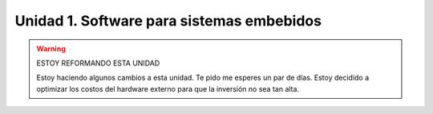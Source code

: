 Unidad 1. Software para sistemas embebidos
==============================================

.. warning:: ESTOY REFORMANDO ESTA UNIDAD

    Estoy haciendo algunos cambios a esta unidad. 
    Te pido me esperes un par de días. Estoy decidido a optimizar los 
    costos del hardware externo para que la inversión no sea tan 
    alta.

..
  Introducción
  --------------

  En esta unidad vas a aprender técnicas para programar 
  los sistemas embebidos (controladores) que permitirán capturar y/o generar 
  la información que fluye desde y hacia el mundo exterior 
  de la aplicación interactiva.

  Propósito de aprendizaje
  ***************************

  Modelar el software del controlador, mediante estados, eventos 
  y acciones.

  Implementar el software del controlador mediante las técnicas de
  programación adecuadas que permitan sacarle el máximo provecho a
  dicho controlador.

  Evaluación
  ---------------------------

  Para realizar la evaluación vas a utilizar 
  `este <https://classroom.github.com/a/oSPO_9kn>`__ repositorio.

  Recuerda entregar la documentación solicitada en el archivo 
  README.md

  En un escape room se requiere construir una aplicación para controlar 
  una bomba temporizada.La siguiente figura ilustra la interfaz de la bomba. 
  El circuito de control de la bomba está compuesto por tres sensores digitales,
  en este caso pulsadores, denominados UP, DOWN, ARM,
  un display (simulado con el serial), un LED que indica si la bomba está 
  armada o no y un LED que simula la activación de la bomba.

  .. image:: ../_static/bomb.png
    :alt: bomba

  El controlador funciona así:

  * Inicia en modo de ``configuración``, es decir, sin hacer cuenta regresiva aún, 
    la bomba está ``desarmada``. El valor inicial del conteo regresivo es de 20 segundos.
  * En el modo de configuración, los pulsadores UP y DOWN permiten
    aumentar o disminuir el tiempo inicial de la bomba. El LED de bomba armada  
    está PERMANENTEMENTE apagado.
  * El tiempo se puede programar entre 10 y 30 segundos con cambios de 1 segundo.
  * El tiempo de configuración se debe visualizar enviando 
    el valor del conteo ``SOLO`` cada que cambie.
  * El pulsador ARM arma la bomba.
  * Una vez armada la bomba, comienza la cuenta regresiva que será visualizada
    por el serial por medio de una cuenta regresiva en segundos. El LED 
    de bomba armada funciona a una frecuencia de 1 Hz.
  * La bomba explotará (se activa la salida de activación de la bomba) cuando
    el tiempo llegue a cero. 
  * Cuando la bomba explote el LED que simula la activación de la bomba 
    funcionará a 5 Hz durante 5 segundos. 
  * Luego de los 5 segundos el control regresará al modo de
    configuración.
  * Una vez la bomba esté armada es posible desactivarla ingresando un código
    de seguridad. El código será la siguiente secuencia de pulsadores
    presionados uno después de otro:  UP, DOWN, UP, DOWN, UP, UP, ARM. Ten 
    presente que el controlador solo debe verificar si la secuencia es correcta 
    una vez la reciba completa.
  * Si la secuencia se ingresa correctamente la bomba pasará de nuevo
    al modo de configuración de lo contrario continuará la fatal cuenta
    regresiva.
  * Debes almacenar la clave de desarmado de la bomba en un arreglo.
  * Debes definir una función a la cual le pasarás la dirección en memoria 
    de dos arreglos: uno con la clave recibida y otro con la clave correcta. 
    La función deberá devolver un `bool <https://www.arduino.cc/reference/en/language/variables/data-types/bool/>`__ 
    así: true si la clave recibida es igual a la clave almacenada o 
    false si las claves no coinciden.

  Arquitectura del software:

  Tu aplicación debe tener dos tareas:

  * La tarea del controlador.
  * Una tarea que controle un LED a una frecuencia de 0.5 Hz.

  Ten presente las siguientes restricciones:

  * Para la lectura de los botones ``DEBES`` usar la biblioteca 
    `ezButton <https://github.com/ArduinoGetStarted/button>`__.

  Para la documentación:

  * Define y explica los estados que usaste para resolver el problema.
  * Define y explica los eventos que usaste.
  * Define y explica las acciones.
  * Explica cómo probaste el funcionamiento correcto de la aplicación.
  * Explica cómo resolviste el problema de la clave.

  Trayecto de actividades
  ---------------------------

  Ejercicios 
  ************

  Ejercicio 1: introducción  
  ^^^^^^^^^^^^^^^^^^^^^^^^^^^^

  .. warning:: RECUERDA LO QUE APRENDERÁS EN ESTE CURSO

      En este curso aprenderás a construir aplicaciones interactivas 
      que lean información del mundo exterior y lo modifiquen.

  ¿Recuerdas que te mostré al iniciar el curso un trabajo de grado realizado 
  por estudiantes del programa? Te voy a pedir que veas algunos segundos del 
  video del DEMO de `este <https://tdaxis.github.io/demo.html>`__ trabajo.

  Déjame te hablo de nuevo de este sistema porque es un excelente resumen 
  de lo que busco que aprendas con este curso.

  .. figure:: ../_static/TDAxis.jpg
    :alt: TDAxis
    :class: with-shadow
    :align: center
    :width: 100%

    Demo del sistema TDAxis

  |

  La idea de la aplicación es VARIAR las visuales y el audio con la 
  información del movimiento que se captura en tiempo real de una bailarina.

  La imagen está dividida en 4 partes. En la esquina superior izquierda 
  observarás ``LA APLICACIÓN INTERACTIVA`` que está corriendo en un computador. 
  Esta aplicación se encargará de proyectar las visuales que están en la esquina 
  superior derecha y controlador el software de audio que está en la esquina inferior 
  derecha. Observa la esquina inferior izquierda. Allí verás una captura 
  en tiempo real de los movimientos de una bailarina.

  ¿Cómo se captura este movimiento? Se hace por medio de unos dispositivos que te 
  mostraré en estos videos:

  * `Perception Neuron Trailer <https://youtu.be/v72P7q0sIXI>`__. 
  * `Bailarina controlando un metahumano <https://youtu.be/pynCWHD8RPg>`__. 

  Los dispositivos que llevan puestos las personas en los videos están computados por:

  * Un sensor para medir el movimiento.
  * Un computador embebido o microcontrolador que lee la información del sensor.
  * Un radio de comunicación inalámbrica para transmitir la información leída.

  La información se le entrega al computador que ejecuta la aplicación interactiva 
  usando un ``PROTOCOLO DE COMUNICACIÓN``. El protocolo es un acuerdo que se establece 
  entre las partes involucradas en la comunicación de tal manera que ambas 
  puedan entenderse.

  ¿Por qué te muestro todo esto?

  Porque en este curso vamos a realizar un recorrido por los elementos que 
  componente este tipo de aplicaciones. 

  En esta unidad vas a programar un microcontrolador similar al que tienen 
  los dispositivos de captura de movimiento. En las unidades 2 y 3 vas 
  experimentar con dos tipos de protocolos de comunicación. Finalmente, 
  en la unidad 4 construirás una aplicación simple que integre todos los 
  elementos. 

  .. warning:: ESTO ES MUY IMPORTANTE 

      Las aplicaciones que realizarás serán simples, PERO si lo analizas 
      te darás cuenta que contienen todos los elementos necesarios para que 
      entiendas cómo funcionan las aplicaciones que te mostré en los videos.

  .. note:: hay otro curso en el programa para seguir profundizando  

      En el programa encontrarás otro curso llamado sistemas físicos 
      interactivos 2. Es una curso de la línea de experiencias interactivas 
      que puedes tomar como optativa del ciclo profesional si no estás en 
      la línea de experiencias. En este curso vas a construir una aplicación 
      usando todo lo que aprenderás en sistemas físicos interactivos 1. 
      Mira por ejemplo `el proyecto <https://github.com/juanferfranco/RisitasCorp_Rider>`__ 
      que realizaron unos de tus compañeros.

  Ejercicio 2: ¿Cómo funciona un microcontrolador? 
  ^^^^^^^^^^^^^^^^^^^^^^^^^^^^^^^^^^^^^^^^^^^^^^^^^^^^

  Un microcontrolador es un computador dedicado a ejecutar una aplicación 
  específica para resolver un problema muy concreto. Por ejemplo, leer la información 
  de un sensor y transmitir esa información a un computador. 

  En este curso vas a utilizar el sistema 
  `raspberry pi pico <https://www.raspberrypi.com/products/raspberry-pi-pico/>`__. 

  Ejercicio 3: ¿Cómo puedes programar el microcontrolador? 
  ^^^^^^^^^^^^^^^^^^^^^^^^^^^^^^^^^^^^^^^^^^^^^^^^^^^^^^^^^^^^^^^^

  Para programar el microcontrolador vas a necesitar:

  * Un editor de código de C++.
  * Varios programas que permitan transformar el código de C++ a 
    instrucciones de máquina.
  * Almacenar las instrucciones de máquina en la memoria flash 
    del microcontrolador.

  Sigue estos pasos:

  * Descarga la versión .ZIP del IDE de arduino versión 1.8.19
  * Descomprime el archivo .ZIP
  * Busca la carpeta donde está el archivo arduino.exe y crea 
    allí el carpeta portable.
  * Abre el programa arduino.exe.
  * Sigue las instrucciones de la sección Installing via Arduino Boards Manager 
    que encontrarás en `este <https://github.com/earlephilhower/arduino-pico#installing-via-arduino-boards-manager>`__ 
    repositorio. 

  Ahora vas a probar que puedes programar el raspberry pi pico:

  * Conecta al computador el raspberry pi pico.
  * En el menú Herramientas/Placa/Raspberry PI selecciona la tarjeta 
    Raspberry Pi Pico.
  * En el menú Herramientas/Puerto selecciona asignado por el sistema 
    operativo al raspberry. 

  Ingresa el siguiente programa:

  .. code-block:: cpp

      void setup() {
        pinMode(LED_BUILTIN, OUTPUT);
      }

      void loop() {
        static uint32_t previousTime = 0;
        static bool ledState = true;

        uint32_t currentTime = millis();

        if( (currentTime - previousTime) > 100){
          previousTime = currentTime;
          ledState = !ledState; 
          digitalWrite(LED_BUILTIN, ledState);
        }
      }

  Por último presiona el ícono Subir, el segundo ubicado en la esquina }
  superior izquierda. Al hacer esto ocurrirán varias cosas:

  * Se transformará el programa de código C++ a lenguaje de máquina.
  * Se enviará el código de máquina del computador a la memoria flash del 
    raspberry pi a través del puerto que el sistema operativo le asignó 
    a la tarjeta.

  Deberás ver el LED ubicado al lado del conectar USB enciendo y apagando 
  muy rápido.

  Ejercicio 3a: retrieval practice (evaluación formativa)
  ^^^^^^^^^^^^^^^^^^^^^^^^^^^^^^^^^^^^^^^^^^^^^^^^^^^^^^^^^^^^^^^^

  En este punto te voy a pedir que coloques bajo control de versión 
  un programa y practiques lo que estudiantes en la 
  introducción de control de versión.

  * Conforma tu equipo de trabajo (recuerda que el equipo es de dos personas,
    NO UNA).
  * Acepta la evaluación que está `aquí <https://classroom.github.com/a/SwuS7pD_>`__. 
    El sistema primero te pedirá que crees el equipo de trabajo. Esto 
    lo hace solo uno de los miembros del equipo, mientras que el otro solo tendrá 
    que unirse al equipo. Luego aceptas la evaluación. Esto lo hace cada miembro.

  .. warning:: MUY IMPORTANTE

      DOS PERSONAS no pueden trabajar al mismo tiempo sobre el mismo archivo 
      cuando el proyecto está bajo control de versión porque se crean 
      conflictos, es decir, el sistema no sabe cuál de las dos versiones 
      del archivo es la correcta.

  * Ve a la terminal y clona el repositorio.
  * En la carpeta donde está el repositorio vas a crear un proyecto para 
    el raspberry pi pico usando el IDE de Arduino.
  * Usa el mismo código del ejercicio, pero esta vez cambia el 100 por un 500. 
    observa el resultado de esta cambio.
  * Una vez termines el programa, lo veas funcionando y documentes el efecto 
    del cambio, ``DEBES cerrar el IDE de Arduino``.
  * Regresa a la terminal. Realiza un commit con esta nueva versión del programa.
  * Ahora añade el archivo README.md. Coloca el nombre del equipo, el nombre 
    de los integrantes y el ID. Coloca en el archivo el resultado del cambio de 
    100 a 500. Describe lo que viste.
  * Realiza un segundo commit para incluir el archivo README.md con la documentación. 
  * Sincroniza el repositorio local con el remoto.

  Ejercicio 4: retrieval practice (evaluación formativa)
  ^^^^^^^^^^^^^^^^^^^^^^^^^^^^^^^^^^^^^^^^^^^^^^^^^^^^^^^^

  En este punto tu equipo de trabajo ya debe estar creado. Solo tendrás 
  que aceptar la evaluación `aquí <https://classroom.github.com/a/MMdNOCa1>`__.

  En el repositorio de la evaluación solo debes adicionar un archivo README.md 
  con el nombre del equipo, integrantes y ID y un enlace a un repositorio 
  ``PÚBLICO`` donde harás lo siguiente:

  * Crea un proyecto para el raspberry pi.
  * En el código modifica el 500 por 1000.
  * Coloca el proyecto bajo control de versión.
  * Sincroniza tu repositorio local con un repositorio público en 
    Github. El enlace a este repositorio será el que coloques 
    en el archivo README.md de la evaluación.

  Ejercicio 5: documentación 
  ^^^^^^^^^^^^^^^^^^^^^^^^^^^^^^^^^^^^^^^^^^

  Para programar el raspberry pi pico tienes mucha documentación con información. 
  Algunos sitios que pueden serte de utilidad son:

  * `API de arduino <https://www.arduino.cc/>`__. 
  * `Port para raspberry pi pico del API de arduino <https://arduino-pico.readthedocs.io/en/latest/#>`__.
  *  `Sitio oficial del raspberry pi pico <https://www.raspberrypi.com/products/raspberry-pi-pico/>`__.

  Ejercicio 6: montaje
  ^^^^^^^^^^^^^^^^^^^^^^^^^^^^^

  El siguiente ejercicio es un reto. Te voy a dar dos cosas. Unos materiales y un programa 
  de prueba. El objetivo es que hagas el montaje de prueba correctamente y lo pruebes 
  con el programa de prueba. ¿Qué debes hacer? Busca en Internet cómo conectar 
  LEDs y pulsadores (push buttons) a un raspberry pi pico en un protoboard.

  El montaje tendrá 4 sensores y 4 actuadores que estarán conectados al 
  raspberry pi pico así:

  ====================== ====================
  Puerto del raspberry     dispositivo
  ====================== ====================
  GP2                     button1   
  GP3                     button2
  GP4                     button3
  GP5                     button4
  GP18                    LED RED
  GP19                    LED GREEN
  GP20                    LED BLUE
  GP21                    LED YELLOW    
  ====================== ====================

  Ten presente `este <https://datasheets.raspberrypi.com/pico/Pico-R3-A4-Pinout.pdf>`__ 
  documento para identificar los puertos del raspberry pi pico.

  .. code-block:: cpp

    void task1()
    {
        // Definición de estados y variable de estado
        enum class Task1States
        {
            INIT,
            WAIT_TIMEOUT
        };
        static Task1States task1State = Task1States::INIT;

        // Definición de variables static (conservan
        // su valor entre llamadas a task1)
        static uint32_t lasTime = 0;

        // Constantes
        constexpr uint32_t INTERVAL = 1000;
        constexpr uint8_t button1Pin = 2;
        constexpr uint8_t button2Pin = 3;
        constexpr uint8_t button3Pin = 4;
        constexpr uint8_t button4Pin = 5;
        constexpr uint8_t ledRed = 18;
        constexpr uint8_t ledGreen = 19;
        constexpr uint8_t ledBlue = 20;
        constexpr uint8_t ledYellow = 21;

        // MÁQUINA de ESTADOS

        switch (task1State)
        {
        case Task1States::INIT:
        {
            Serial.begin(115200);
            pinMode(button1Pin, INPUT_PULLUP);
            pinMode(button2Pin, INPUT_PULLUP);
            pinMode(button3Pin, INPUT_PULLUP);
            pinMode(button4Pin, INPUT_PULLUP);
            pinMode(ledRed, OUTPUT);
            pinMode(ledGreen, OUTPUT);
            pinMode(ledBlue, OUTPUT);
            pinMode(ledYellow, OUTPUT);
            lasTime = millis();
            task1State = Task1States::WAIT_TIMEOUT;

            break;
        }
        case Task1States::WAIT_TIMEOUT:
        {
            uint8_t btn1State = digitalRead(button1Pin);
            uint8_t btn2State = digitalRead(button2Pin);
            uint8_t btn3State = digitalRead(button3Pin);
            uint8_t btn4State = digitalRead(button4Pin);
            uint32_t currentTime = millis();

            // Evento 1:
            if ((currentTime - lasTime) >= INTERVAL)
            {   
                lasTime = currentTime;
                printf("btn1: %d,btn2: %d, btn3: %d, btn4: %d\n", btn1State, btn2State, btn3State, btn4State);
            }

            // Evento 2
            if (btn1State == LOW)
                digitalWrite(ledRed, HIGH);
            // Evento 3
            if (btn2State == LOW)
                digitalWrite(ledGreen, HIGH);
            // Evento 4
            if (btn3State == LOW)
                digitalWrite(ledBlue, HIGH);
            // Evento 5
            if (btn4State == LOW)
                digitalWrite(ledYellow, HIGH);

            break;
        }
        default:
        {
            Serial.println("Error");
        }
        }
    }

    void setup()
    {
        task1();
    }

    void loop()
    {
        task1();
    }

  Ejercicio 7: análisis del programa de prueba  
  ^^^^^^^^^^^^^^^^^^^^^^^^^^^^^^^^^^^^^^^^^^^^^^^^^^

  Miremos algunos aspectos del programa:

  * Los programas los dividiremos en tareas. En este caso 
    solo tenemos una. Las tareas son una manera de distribuir 
    el trabajo para poder realizar el programa en equipo. Lo 
    ideal es que las tareas sean independientes, pero no siempre 
    se logra. Por tanto, será necesario definir mecanismos de 
    comunicación entre ellas.
  * Este programa tiene un pseudo estado y un estado, pero 
    desde ahora diremos que tiene 2 estados: 

    .. code-block:: cpp
    
        enum class Task1States
        {
            INIT,
            WAIT_TIMEOUT
        };

  * ¿Qué son los estados? Son condiciones de espera. Son momentos 
    en los cuales tu programa está esperando a que algo ocurra. En este 
    caso en ``Task1States::INIT`` realmente no ``ESPERAMOS`` nada, por eso 
    decimos que es un pseudo estado. Este estado SIEMPRE lo usaremos 
    para configurar las condiciones INICIALES de tu programa.
  * Nota cómo se pasa de un estado a otro:: 
    
      task1State = Task1States::WAIT_TIMEOUT;

  * En el estado `Task1States::WAIT_TIMEOUT` estamos esperando a 
    que ocurran varios ``EVENTOS``. En este caso los eventos los 
    identificamos mediante los ``IF``. Por tanto, en un estado tu 
    programa estará siempre preguntando por la ocurrencia de algunos 
    eventos.
  * Cuando la condición de un evento se produce entonces tu programa 
    ejecuta ACCIONES. Por ejemplo aquí:

    .. code-block:: c

      if (btn4State == LOW)
        digitalWrite(ledYellow, HIGH);
    
    Si el evento ``if (btn4State == LOW)`` ocurre, el programa 
    ejecutará una sola acción que será ``digitalWrite(ledYellow, HIGH);``.
    Ten presente que si requieres ejecutar más acciones en este evento, 
    tendrás que encerrarlas con llaves ``{}``.

  Ejercicio 8: retrieval practice (evaluación formativa)
  ^^^^^^^^^^^^^^^^^^^^^^^^^^^^^^^^^^^^^^^^^^^^^^^^^^^^^^^^

  Lo primero que debes hacer es aceptar 
  `esta <https://classroom.github.com/a/m7LkASpg>`__ evaluación e 
  ingresar a tu equipo de trabajo. 

  * Entra al repositorio y copia la url para clonarlo en tu 
    computador local.
  * Realiza un programa que implemente la lógica que muestra la siguiente 
    tabla: 

    ==========  ==========  ==============
    button1     button2     LED
    ==========  ==========  ==============
    LOW         LOW         LED RED
    LOW         HIGH        LED GREEN
    HIGH        LOW         LED BLUE
    HIGH        HIGH        LED YELLOW
    ==========  ==========  ==============

  Antes de comenzar a programar:

  * ¿Entiendes el problema?
  * ¿Cuáles son los estados de tu programa?
  * ¿Cuáles serían los eventos?
  * ¿Cuáles serían las acciones?

  En el README.md del repositorio contesta las preguntas anteriores.

  Ejercicio 9: tareas concurrentes (evaluación formativa)
  ^^^^^^^^^^^^^^^^^^^^^^^^^^^^^^^^^^^^^^^^^^^^^^^^^^^^^^^^^^^

  Para sacar el máximo provecho a la CPU de tu microcontrolador lo 
  ideal es dividir el problema en varias tareas que se puedan 
  ejecutar de manera concurrente. La arquitectura de software 
  que te voy a proponer es esta:

  .. code-block:: cpp

    #include "task1.h"
    #include "task2.h"
    #include "task3.h"

    void setup()
    {
        task1();
        task2();
        task3();
    }

    void loop()
    {
        task1();
        task2();
        task3();
    }

  Nota entonces que tu programa está dividido en tres tareas. La función setup 
  se ejecuta una sola vez y ahí se llama por primera vez cada tarea. La función 
  loop se ejecuta cada que las tareas terminan, es como un ciclo infinito.

  Te voy a mostrar el código para la task1 y luego con tu equipo vas 
  a construir las demás tareas. La frecuencia del LED rojo será de 5 Hz

  Acepta `esta <https://classroom.github.com/a/t-YZPz7J>`__ evaluación.

  El objetivo es que hagas un programa donde tengas 4 tareas y cada 
  una controle un LED a 0.5 Hz, 1 Hz, 2 Hz y 4 Hz.

  Te voy a dejar como el ejemplo el programa de una de las tareas 
  que controlará el LED ROJO a 0.5 Hz. Te queda entonces el retor de realizar 
  las tareas para los otros LEDs. No olvides sincronizar tu repositorio 
  local con el remoto donde está la evaluación.

  .. code-block:: cpp

    void task1(){
        enum class Task1States{
            INIT,
            WAIT_TO_TOGGLE_LED
        };
        static Task1States task1State = Task1States::INIT;
        static uint32_t lasTime;
        static constexpr uint32_t INTERVAL = 1000;
        static constexpr uint8_t ledRed = 18;
        static bool ledStatus = false;

        switch(task1State){
            case Task1States::INIT:{
                pinMode(ledRed,OUTPUT);
                lasTime = millis();
                task1State = Task1States::WAIT_TO_TOGGLE_LED;
                break;
            }

            case Task1States::WAIT_TO_TOGGLE_LED:{
                // evento 1:
                uint32_t currentTime = millis();
                if( (currentTime - lasTime) >= INTERVAL ){
                    lasTime = currentTime;
                    ledStatus = !ledStatus;
                    digitalWrite(ledRed,ledStatus);
                    
                }
                break;
            }

            default:{
                break;
            }
        }

    }  

  Ejercicio 10: monitor serial
  ^^^^^^^^^^^^^^^^^^^^^^^^^^^^^^
  Para profundizar un poco más en el funcionamiento de los programas 
  vas a usar una herramienta muy interesante llamada terminal serial.
  En este curso vas a utilizar ScriptCommunicator. La aplicación 
  la puedes descargar de `este <https://sourceforge.net/projects/scriptcommunicator/>`__
  sitio. Al instalarla en los computadores de la Universidad usa un directorio 
  del usuario y deshabilita la creación de accesos directos en el escritorio y 
  no asocies los archivos .js con ScriptCommunicator.

  Para lanzar la aplicación abre el directorio donde la instalaste y lanza 
  el programa ScriptCommunicator.exe

  Ingresa al menu Settings, selecciona la pestaña serial port y elige 
  el puerto (el puerto asignado por el sistema operativo a tu sistema 
  de desarrollo) y el BaudRate a 115200. Los demás parámetros los puedes 
  dejar igual.

  Selecciona la pestaña console options y allí marca ÚNICAMENTE las opciones: 
  utf8, receive, hex, mixed.

  En la pestaña serial port ve a la sección general, selecciona como 
  current interface ``serial port``. Cierra la ventana de configuración.

  .. warning:: IMPORTANTE

    No olvides que para DEBES TENER conectado el sistema de desarrollo 
    al computador para poder seleccionar el Port correcto.

  Para conectar ScriptCommunicator al microcontrolador, solo tienes que 
  dar click en Connect y para desconectar Disconnect.

  .. warning:: ESTO ES CRÍTICO

    SOLO UNA APLICACIÓN puede comunicarse a la vez con el microcontrolador.
    Por tanto SOLO una aplicación puede abrir o conectarse al puerto 
    serial que el sistema operativo le asigna al sistema de desarrollo.

    Esto quiere decir que no puedes programar el raspberry mientras tienes 
    abierto ScriptCommunicator conectado al puerto serial.

  Ejercicio 11: realiza algunas pruebas
  ^^^^^^^^^^^^^^^^^^^^^^^^^^^^^^^^^^^^^^^^^

  Ahora vas a probar ScriptCommunicator con el sistema de desarrollo.

  Utiliza el siguiente programa:

  .. code-block:: cpp

    void task1()
    {
        enum class Task1States
        {
            INIT,
            WAIT_DATA
        };
        static Task1States task1State = Task1States::INIT;

        switch (task1State)
        {
        case Task1States::INIT:
        {
            Serial.begin(115200);
            task1State = Task1States::WAIT_DATA;
            break;
        }

        case Task1States::WAIT_DATA:
        {
            // evento 1:
            // Ha llegado al menos un dato por el puerto serial?
            if (Serial.available() > 0)
            {                  
                Serial.read();
                Serial.print("Hola computador\n"); 
            }
            break;
        }

        default:
        {
            break;
        }
        }
    }

  Ahora abre ScriptCommunicator:

  * Presiona el botón Connect.
  * Selecciona la pestaña Mixed.
  * Luego escribe una letra en la caja de texto que está debajo del botón 
    ``send``. Si quiere coloca la letra `s`.
  * Al lado del botón send selecciona la opción utf8.
  * Dale click a send.
  * Deberías recibir el mensaje ``Hola computador``.

  Ahora PIENSA:

  #. Analiza el programa.
  #. `Abre <https://www.asciitable.com/>`__ esta tabla.
  #. Analiza los números que se ven debajo de las letras. Nota 
    que luego de la r, abajo, hay un número. ¿Qué es ese número?
  #. ¿Qué relación encuentras entre las letras y los números?

  Ejercicio 12: punteros
  ^^^^^^^^^^^^^^^^^^^^^^^

  Vas a explorar un concepto fundamental de los lenguajes de programación 
  C y C++. Se trata de los punteros. Para ello, te voy a proponer que 
  escribas el siguiente programa (es una tarea). Para probarlo usa ScriptCommunicator. 

  .. code-block:: cpp

    void task1()
    {
        enum class Task1States
        {
            INIT,
            WAIT_DATA
        };
        static Task1States task1State = Task1States::INIT;

        switch (task1State)
        {
        case Task1States::INIT:
        {
            Serial.begin(115200);
            task1State = Task1States::WAIT_DATA;
            break;
        }

        case Task1States::WAIT_DATA:
        {
            // evento 1:
            // Ha llegado al menos un dato por el puerto serial?
            if (Serial.available() > 0)
            {                  
                // DEBES leer ese dato, sino se acumula y el buffer de recepción
                // del serial se llenará.            
                Serial.read(); 
                uint32_t var = 0;
                // Almacena en pvar la dirección de var.
                uint32_t *pvar = &var;         
                // Envía por el serial el contenido de var usando 
                // el apuntador pvar.
                printf("var content: %d\n", *pvar); 
                // ESCRIBE el valor de var usando pvar
                *pvar = 10;                    
                printf("var content: %d\n", *pvar); 
            }
            break;
        }

        default:
        {
            break;
        }
        }
    }

  La variable ``pvar`` se conoce como puntero. Simplemente es una variable 
  en la cual se almacenan direcciones de otras variables. En este caso, 
  en pvar se almacena la dirección de ``var``. Nota que debes decirle al 
  compilador el tipo de la variable (uint32_t en este caso) 
  cuya dirección será almacenada en pvar. 

  Ejecuta el programa. Observa lo que hace. Ahora responde las siguientes 
  preguntas mediante un ejercicio de ingeniería inversa:

  * ¿Cómo se declara un puntero?
  * ¿Cómo se define un puntero? (cómo se inicializa)
  * ¿Cómo se obtiene la dirección de una variable?
  * ¿Cómo se puede leer el contenido de una variable por medio de un 
    puntero?
  * ¿Cómo se puede escribir el contenido de una variable por medio 
    de un puntero?

  .. warning:: IMPORTANTE

    No avances hasta que este ejercicio no lo tengas claro.

  Ejercicio 13: punteros y funciones 
  ^^^^^^^^^^^^^^^^^^^^^^^^^^^^^^^^^^^^^

  Vas a escribir el siguiente programa, pero antes de ejecutarlo vas 
  a tratar de lanzar una HIPÓTESIS de qué hace. Luego lo vas a 
  ejecutar y compararás el resultado con lo que creías. Si el 
  resultado no es el esperado, no deberías seguir al siguiente 
  ejercicio hasta que no experimentes y salgas de la duda.

  .. code-block:: cpp

    static void changeVar(uint32_t *pdata)
    {
        *pdata = 10;
    }

    static void printVar(uint32_t value)
    {
        printf("var content: %d\n", value);
    }

    void task1()
    {
        enum class Task1States
        {
            INIT,
            WAIT_DATA
        };
        static Task1States task1State = Task1States::INIT;

        switch (task1State)
        {
        case Task1States::INIT:
        {
            Serial.begin(115200);
            task1State = Task1States::WAIT_DATA;
            break;
        }

        case Task1States::WAIT_DATA:
        {
            // evento 1:
            // Ha llegado al menos un dato por el puerto serial?
            if (Serial.available() > 0)
            {
                Serial.read();
                uint32_t var = 0;
                uint32_t *pvar = &var;
                printVar(*pvar);
                changeVar(pvar);
                printVar(var);
            }
            break;
        }

        default:
        {
            break;
        }
        }
    }

  Ejercicio 14: retrieval practice (evaluación formativa)
  ^^^^^^^^^^^^^^^^^^^^^^^^^^^^^^^^^^^^^^^^^^^^^^^^^^^^^^^^^

  Realiza un programa que intercambie mediante una función 
  el valor de dos variables. 

  `Aquí <https://classroom.github.com/a/pWkF_5LT>`__ está el enlace 
  de la evaluación.


  Ejercicio 15: punteros y arreglos
  ^^^^^^^^^^^^^^^^^^^^^^^^^^^^^^^^^^^

  Escribe el siguiente programa (como siempre te doy la tarea). ``ANALIZA`` qué 
  hace, cómo funciona y qué necesitas para probarlo. No olvides revisar de nuevo 
  una tabla ASCII. Para hacer las pruebas usa ScriptCommunicator y abre la pestaña 
  Utf8. 

  .. code-block:: cpp

    static void processData(uint8_t *pData, uint8_t size, uint8_t *res)
    {

        uint8_t sum = 0;
        for (int i = 0; i < size; i++)
        {
            sum = sum + (pData[i] - 0x30);
        }
        *res = sum;
    }

    void task1()
    {
        enum class Task1States
        {
            INIT,
            WAIT_DATA
        };
        static Task1States task1State = Task1States::INIT;
        static uint8_t rxData[5];
        static uint8_t dataCounter = 0;

        switch (task1State)
        {
        case Task1States::INIT:
        {
            Serial.begin(115200);
            task1State = Task1States::WAIT_DATA;
            break;
        }

        case Task1States::WAIT_DATA:
        {
            // evento 1:

            if (Serial.available() > 0)
            {
                rxData[dataCounter] = Serial.read();
                dataCounter++;
                if (dataCounter == 5)
                {
                    uint8_t result = 0;
                    processData(rxData, dataCounter, &result);
                    dataCounter = 0;
                    printf("result: %d\n",result);
                }
            }
            break;
        }

        default:
        {
            break;
        }
        }
    }


  Piensa en las siguientes cuestiones:

  * ¿Por qué es necesario declarar ``rxData`` static?
  * dataCounter se define static y se inicializa en 0. Cada 
    vez que se ingrese a la función loop dataCounter se inicializa 
    a 0? ¿Por qué es necesario declararlo static?
  * Observa que el nombre del arreglo corresponde a la dirección 
    del primer elemento del arreglo. Por tanto, usar en una expresión 
    el nombre rxData (sin el operador []) equivale a &rxData[0].
  * En la expresión ``sum = sum + (pData[i] - 0x30);`` observa que 
    puedes usar el puntero pData para indexar cada elemento del 
    arreglo mediante el operador [].
  * Finalmente, la constante ``0x30`` en ``(pData[i] - 0x30)`` ¿Por qué 
    es necesaria? 
    
  .. tip:: ALERTA DE SPOILER

    Con respecto a la pregunta anterior. Al enviar un carácter numérico desde 
    ScriptCommunicator este se envía codificado, es decir, se envía 
    un byte codificado en ASCII que representa al número. Por tanto, 
    es necesario decodificar dicho valor. El código ASCII que 
    representa los valores del 0 al 9 es respectivamente: 0x30, 0x31, 
    0x32, 0x33, 0x34, 0x35, 0x36, 0x37, 0x38, 0x39. De esta manera, 
    si envías el ``1`` recibirás el valor 0x31. Si restas de 0x31 el 
    0x30 obtendrás el número 1.

    Repite el ejercicio anterior pero esta vez usa la pestaña Mixed.

  Ejercicio 16: análisis del api serial (investigación: hipótesis-pruebas)
  ^^^^^^^^^^^^^^^^^^^^^^^^^^^^^^^^^^^^^^^^^^^^^^^^^^^^^^^^^^^^^^^^^^^^^^^^^

  Qué crees que ocurre cuando:

  * ¿Qué pasa cuando hago un `Serial.available() <https://www.arduino.cc/reference/en/language/functions/communication/serial/available/>`__?
  * ¿Qué pasa cuando hago un `Serial.read() <https://www.arduino.cc/reference/en/language/functions/communication/serial/read/>`__?
  * ¿Qué pasa cuando hago un Serial.read() y no hay nada en el buffer de
    recepción?
  * Un patrón común al trabajar con el puerto serial es este:

  .. code-block:: cpp

      if(Serial.available() > 0){
          int dataRx = Serial.read() 
      }

  * ¿Cuántos datos lee Serial.read()?
  * ¿Y si quiero leer más de un dato? No olvides que no se pueden leer más datos
    de los disponibles en el buffer de recepción porque no hay
    más datos que los que tenga allí.
  * ¿Qué pasa si te envían datos por serial y se te olvida llamar Serial.read()?

  .. warning:: NO AVANCES SIN ACLARAR LAS PREGUNTAS ANTERIORES

    Te pido que resuelvas las preguntas anteriores antes de avanzar. 
    ES MUY IMPORTANTE.  

  Ejercicio 17: buffer de recepción
  ^^^^^^^^^^^^^^^^^^^^^^^^^^^^^^^^^^^^^^

  Así se pueden leer 3 datos que han llegado al puerto serial:

  .. code-block:: cpp

      if(Serial.available() >= 3){
          int dataRx1 = Serial.read()
          int dataRx2 = Serial.read() 
          int dataRx3 = Serial.read() 
      }

  ¿Qué escenarios podría tener en este caso?

  .. code-block:: cpp

      if(Serial.available() >= 2){
          int dataRx1 = Serial.read()
          int dataRx2 = Serial.read() 
          int dataRx3 = Serial.read() 
      }

  Para responder, es necesario que experimentes. ESTOS son los ejercicios 
  que realmente te ayudarán a aprender.

  Ejercicio 18: miniRETO
  ^^^^^^^^^^^^^^^^^^^^^^^

  Piense cómo podrías hacer lo siguiente:

  * Crea una aplicación con una tarea.
  * La tarea debe tener su propio buffer de recepción y una capacidad 
    para 32 bytes.
  * La tarea almacena los datos del serial en su propio buffer de recepción
    (el buffer será un arreglo).
  * El buffer debe estar encapsulado en la tarea.
  * Los datos almacenados en el buffer no se pueden perder
    entre llamados a la tarea.
  * La tarea debe tener algún mecanismo para ir contando 
    la cantidad de datos que han llegado. ¿Cómo lo harías?

  Inventa un programa que ilustre todo lo anterior.
